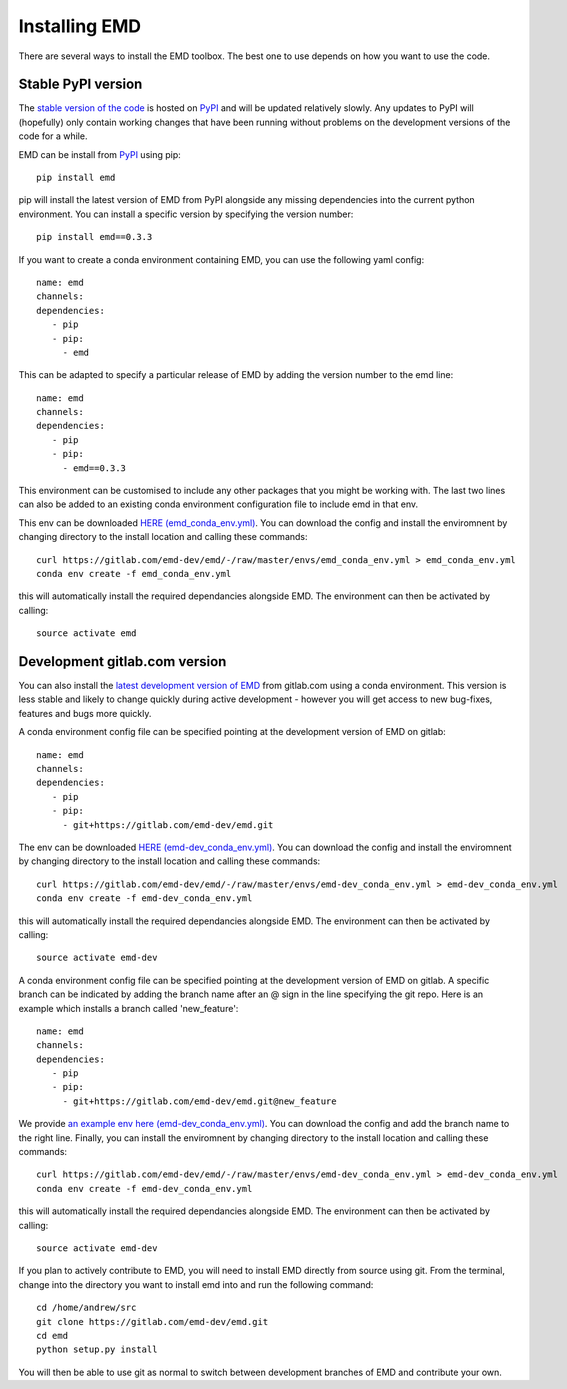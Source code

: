 Installing EMD
=================================

There are several ways to install the EMD toolbox. The best one to use depends
on how you want to use the code.


Stable PyPI version
*******************

The `stable version of the code <https://pypi.org/project/emd/>`_ is hosted on `PyPI <https://pypi.org>`_ and will be updated relatively slowly. Any updates to PyPI will (hopefully) only contain working changes that have been running without problems on the development versions of the code for a while.

.. container:: toggle body

    .. container:: header body

        .. raw:: html

            <h3 class='installbar'>install from pip</h3>

    .. container:: installbody body

        EMD can be install from `PyPI <https://pypi.org/project/emd/>`_ using pip::

            pip install emd

        pip will install the latest version of EMD from PyPI alongside any missing dependencies into the current python environment. You can install a specific version by specifying the version number::

            pip install emd==0.3.3


.. container:: toggle body

    .. container:: header body

        .. raw:: html

            <h3 class='installbar'>install in conda environment</h3>

    .. container:: installbody body

        If you want to create a conda environment containing EMD, you can use the following yaml config::

            name: emd
            channels:
            dependencies:
               - pip
               - pip:
                 - emd

        This can be adapted to specify a particular release of EMD by adding the version number to the emd line::

            name: emd
            channels:
            dependencies:
               - pip
               - pip:
                 - emd==0.3.3

        This environment can be customised to include any other packages that you might be working with. The last two lines can also be added to an existing conda environment configuration file to include emd in that env.

        This env can be downloaded `HERE (emd_conda_env.yml) <https://gitlab.com/emd-dev/emd/-/blob/master/envs/emd_conda_env.yml>`_. You can download the config and install the enviromnent by changing directory to the install location and calling these commands::

            curl https://gitlab.com/emd-dev/emd/-/raw/master/envs/emd_conda_env.yml > emd_conda_env.yml
            conda env create -f emd_conda_env.yml

        this will automatically install the required dependancies alongside EMD. The environment can then be activated by calling::

            source activate emd



Development gitlab.com version
******************************

You can also install the `latest development version of EMD
<https://gitlab.com/emd-dev/emd>`_ from gitlab.com using a conda environment.
This version is less stable and likely to change quickly during active
development - however you will get access to new bug-fixes, features and bugs
more quickly.


.. container:: toggle body

    .. container:: header body

        .. raw:: html

            <h3 class='installbar'>install in conda environment</h3>

    .. container:: installbody body

        A conda environment config file can be specified pointing at the development version of EMD on gitlab::

            name: emd
            channels:
            dependencies:
               - pip
               - pip:
                 - git+https://gitlab.com/emd-dev/emd.git

        The env can be downloaded `HERE (emd-dev_conda_env.yml) <https://gitlab.com/emd-dev/emd/-/blob/master/envs/emd-dev_conda_env.yml>`_. You can download the config and install the enviromnent by changing directory to the install location and calling these commands::

            curl https://gitlab.com/emd-dev/emd/-/raw/master/envs/emd-dev_conda_env.yml > emd-dev_conda_env.yml
            conda env create -f emd-dev_conda_env.yml

        this will automatically install the required dependancies alongside EMD. The environment can then be activated by calling::

            source activate emd-dev


.. container:: toggle body

    .. container:: header body

        .. raw:: html

            <h3 class='installbar'>install development branch in conda environment</h3>

    .. container:: installbody body

        A conda environment config file can be specified pointing at the development version of EMD on gitlab. A specific branch can be indicated by adding the branch name after an @ sign in the line specifying the git repo. Here is an example which installs a branch called 'new_feature'::

            name: emd
            channels:
            dependencies:
               - pip
               - pip:
                 - git+https://gitlab.com/emd-dev/emd.git@new_feature

        We provide `an example env here (emd-dev_conda_env.yml) <https://gitlab.com/emd-dev/emd/-/blob/master/envs/emd-dev_conda_env.yml>`_. You can download the config and add the branch name to the right line. Finally, you can install the enviromnent by changing directory to the install location and calling these commands::

            curl https://gitlab.com/emd-dev/emd/-/raw/master/envs/emd-dev_conda_env.yml > emd-dev_conda_env.yml
            conda env create -f emd-dev_conda_env.yml

        this will automatically install the required dependancies alongside EMD. The environment can then be activated by calling::

            source activate emd-dev

.. container:: toggle body

    .. container:: header body

        .. raw:: html

            <h3 class='installbar'>install from source code</h3>

    .. container:: installbody body

        If you plan to actively contribute to EMD, you will need to install EMD directly from source using git. From the terminal, change into the directory you want to install emd into and run the following command::

            cd /home/andrew/src
            git clone https://gitlab.com/emd-dev/emd.git
            cd emd
            python setup.py install

        You will then be able to use git as normal to switch between development branches of EMD and contribute your own.
